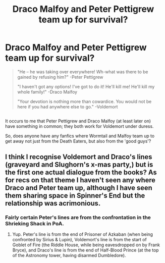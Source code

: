 #+TITLE: Draco Malfoy and Peter Pettigrew team up for survival?

* Draco Malfoy and Peter Pettigrew team up for survival?
:PROPERTIES:
:Author: Avaday_Daydream
:Score: 13
:DateUnix: 1527568257.0
:DateShort: 2018-May-29
:FlairText: Request
:END:
#+begin_quote
  "He -- he was taking over everywhere! Wh-what was there to be gained by refusing him?" -Peter Pettigrew

  "I haven't got any options! I've got to do it! He'll kill me! He'll kill my whole family!" -Draco Malfoy

  "Your devotion is nothing more than cowardice. You would not be here if you had anywhere else to go." -Voldemort
#+end_quote

** 
   :PROPERTIES:
   :CUSTOM_ID: section
   :END:
It occurs to me that Peter Pettigrew and Draco Malfoy (at least later on) have something in common; they both work for Voldemort under duress.

So, does anyone have any fanfics where Wormtail and Malfoy team up to get away not just from the Death Eaters, but also from the 'good guys'?


** I think I recognise Voldemort and Draco's lines (graveyard and Slughorn's x-mas party,) but is the first one actual dialogue from the books? As for recs on that theme I haven't seen any where Draco and Peter team up, although I have seen them sharing space in Spinner's End but the relationship was acrimonious.
:PROPERTIES:
:Author: pl_attitude
:Score: 2
:DateUnix: 1527605347.0
:DateShort: 2018-May-29
:END:

*** Fairly certain Peter's lines are from the confrontation in the Shrieking Shack in PoA.
:PROPERTIES:
:Author: inthebeam
:Score: 6
:DateUnix: 1527610208.0
:DateShort: 2018-May-29
:END:

**** Yup. Peter's line is from the end of Prisoner of Azkaban (when being confronted by Sirius & Lupin), Voldemort's line is from the start of Goblet of Fire (the Riddle House, while being eavesdropped on by Frank Bryce), and Draco's line is from the end of Half-Blood Prince (at the top of the Astronomy tower, having disarmed Dumbledore).
:PROPERTIES:
:Author: Avaday_Daydream
:Score: 2
:DateUnix: 1527632170.0
:DateShort: 2018-May-30
:END:
